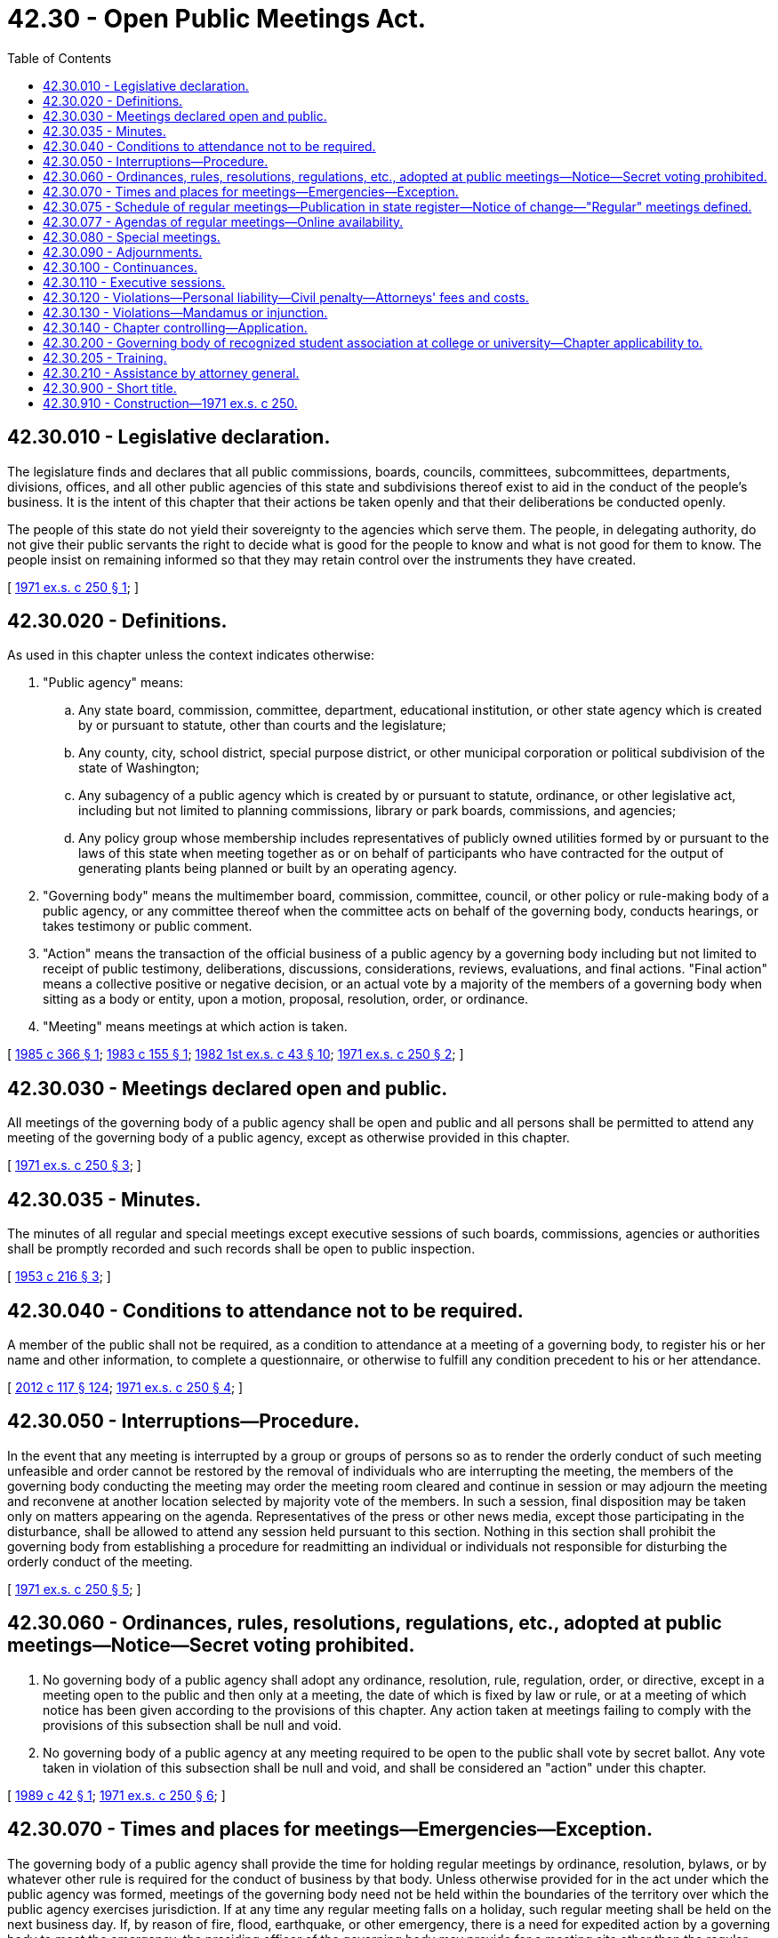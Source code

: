 = 42.30 - Open Public Meetings Act.
:toc:

== 42.30.010 - Legislative declaration.
The legislature finds and declares that all public commissions, boards, councils, committees, subcommittees, departments, divisions, offices, and all other public agencies of this state and subdivisions thereof exist to aid in the conduct of the people's business. It is the intent of this chapter that their actions be taken openly and that their deliberations be conducted openly.

The people of this state do not yield their sovereignty to the agencies which serve them. The people, in delegating authority, do not give their public servants the right to decide what is good for the people to know and what is not good for them to know. The people insist on remaining informed so that they may retain control over the instruments they have created.

[ http://leg.wa.gov/CodeReviser/documents/sessionlaw/1971ex1c250.pdf?cite=1971%20ex.s.%20c%20250%20§%201[1971 ex.s. c 250 § 1]; ]

== 42.30.020 - Definitions.
As used in this chapter unless the context indicates otherwise:

. "Public agency" means:

.. Any state board, commission, committee, department, educational institution, or other state agency which is created by or pursuant to statute, other than courts and the legislature;

.. Any county, city, school district, special purpose district, or other municipal corporation or political subdivision of the state of Washington;

.. Any subagency of a public agency which is created by or pursuant to statute, ordinance, or other legislative act, including but not limited to planning commissions, library or park boards, commissions, and agencies;

.. Any policy group whose membership includes representatives of publicly owned utilities formed by or pursuant to the laws of this state when meeting together as or on behalf of participants who have contracted for the output of generating plants being planned or built by an operating agency.

. "Governing body" means the multimember board, commission, committee, council, or other policy or rule-making body of a public agency, or any committee thereof when the committee acts on behalf of the governing body, conducts hearings, or takes testimony or public comment.

. "Action" means the transaction of the official business of a public agency by a governing body including but not limited to receipt of public testimony, deliberations, discussions, considerations, reviews, evaluations, and final actions. "Final action" means a collective positive or negative decision, or an actual vote by a majority of the members of a governing body when sitting as a body or entity, upon a motion, proposal, resolution, order, or ordinance.

. "Meeting" means meetings at which action is taken.

[ http://leg.wa.gov/CodeReviser/documents/sessionlaw/1985c366.pdf?cite=1985%20c%20366%20§%201[1985 c 366 § 1]; http://leg.wa.gov/CodeReviser/documents/sessionlaw/1983c155.pdf?cite=1983%20c%20155%20§%201[1983 c 155 § 1]; http://leg.wa.gov/CodeReviser/documents/sessionlaw/1982ex1c43.pdf?cite=1982%201st%20ex.s.%20c%2043%20§%2010[1982 1st ex.s. c 43 § 10]; http://leg.wa.gov/CodeReviser/documents/sessionlaw/1971ex1c250.pdf?cite=1971%20ex.s.%20c%20250%20§%202[1971 ex.s. c 250 § 2]; ]

== 42.30.030 - Meetings declared open and public.
All meetings of the governing body of a public agency shall be open and public and all persons shall be permitted to attend any meeting of the governing body of a public agency, except as otherwise provided in this chapter.

[ http://leg.wa.gov/CodeReviser/documents/sessionlaw/1971ex1c250.pdf?cite=1971%20ex.s.%20c%20250%20§%203[1971 ex.s. c 250 § 3]; ]

== 42.30.035 - Minutes.
The minutes of all regular and special meetings except executive sessions of such boards, commissions, agencies or authorities shall be promptly recorded and such records shall be open to public inspection.

[ http://leg.wa.gov/CodeReviser/documents/sessionlaw/1953c216.pdf?cite=1953%20c%20216%20§%203[1953 c 216 § 3]; ]

== 42.30.040 - Conditions to attendance not to be required.
A member of the public shall not be required, as a condition to attendance at a meeting of a governing body, to register his or her name and other information, to complete a questionnaire, or otherwise to fulfill any condition precedent to his or her attendance.

[ http://lawfilesext.leg.wa.gov/biennium/2011-12/Pdf/Bills/Session%20Laws/Senate/6095.SL.pdf?cite=2012%20c%20117%20§%20124[2012 c 117 § 124]; http://leg.wa.gov/CodeReviser/documents/sessionlaw/1971ex1c250.pdf?cite=1971%20ex.s.%20c%20250%20§%204[1971 ex.s. c 250 § 4]; ]

== 42.30.050 - Interruptions—Procedure.
In the event that any meeting is interrupted by a group or groups of persons so as to render the orderly conduct of such meeting unfeasible and order cannot be restored by the removal of individuals who are interrupting the meeting, the members of the governing body conducting the meeting may order the meeting room cleared and continue in session or may adjourn the meeting and reconvene at another location selected by majority vote of the members. In such a session, final disposition may be taken only on matters appearing on the agenda. Representatives of the press or other news media, except those participating in the disturbance, shall be allowed to attend any session held pursuant to this section. Nothing in this section shall prohibit the governing body from establishing a procedure for readmitting an individual or individuals not responsible for disturbing the orderly conduct of the meeting.

[ http://leg.wa.gov/CodeReviser/documents/sessionlaw/1971ex1c250.pdf?cite=1971%20ex.s.%20c%20250%20§%205[1971 ex.s. c 250 § 5]; ]

== 42.30.060 - Ordinances, rules, resolutions, regulations, etc., adopted at public meetings—Notice—Secret voting prohibited.
. No governing body of a public agency shall adopt any ordinance, resolution, rule, regulation, order, or directive, except in a meeting open to the public and then only at a meeting, the date of which is fixed by law or rule, or at a meeting of which notice has been given according to the provisions of this chapter. Any action taken at meetings failing to comply with the provisions of this subsection shall be null and void.

. No governing body of a public agency at any meeting required to be open to the public shall vote by secret ballot. Any vote taken in violation of this subsection shall be null and void, and shall be considered an "action" under this chapter.

[ http://leg.wa.gov/CodeReviser/documents/sessionlaw/1989c42.pdf?cite=1989%20c%2042%20§%201[1989 c 42 § 1]; http://leg.wa.gov/CodeReviser/documents/sessionlaw/1971ex1c250.pdf?cite=1971%20ex.s.%20c%20250%20§%206[1971 ex.s. c 250 § 6]; ]

== 42.30.070 - Times and places for meetings—Emergencies—Exception.
The governing body of a public agency shall provide the time for holding regular meetings by ordinance, resolution, bylaws, or by whatever other rule is required for the conduct of business by that body. Unless otherwise provided for in the act under which the public agency was formed, meetings of the governing body need not be held within the boundaries of the territory over which the public agency exercises jurisdiction. If at any time any regular meeting falls on a holiday, such regular meeting shall be held on the next business day. If, by reason of fire, flood, earthquake, or other emergency, there is a need for expedited action by a governing body to meet the emergency, the presiding officer of the governing body may provide for a meeting site other than the regular meeting site and the notice requirements of this chapter shall be suspended during such emergency. It shall not be a violation of the requirements of this chapter for a majority of the members of a governing body to travel together or gather for purposes other than a regular meeting or a special meeting as these terms are used in this chapter: PROVIDED, That they take no action as defined in this chapter.

[ http://leg.wa.gov/CodeReviser/documents/sessionlaw/1983c155.pdf?cite=1983%20c%20155%20§%202[1983 c 155 § 2]; http://leg.wa.gov/CodeReviser/documents/sessionlaw/1973c66.pdf?cite=1973%20c%2066%20§%201[1973 c 66 § 1]; http://leg.wa.gov/CodeReviser/documents/sessionlaw/1971ex1c250.pdf?cite=1971%20ex.s.%20c%20250%20§%207[1971 ex.s. c 250 § 7]; ]

== 42.30.075 - Schedule of regular meetings—Publication in state register—Notice of change—"Regular" meetings defined.
State agencies which hold regular meetings shall file with the code reviser a schedule of the time and place of such meetings on or before January of each year for publication in the Washington state register. Notice of any change from such meeting schedule shall be published in the state register for distribution at least twenty days prior to the rescheduled meeting date.

For the purposes of this section "regular" meetings shall mean recurring meetings held in accordance with a periodic schedule declared by statute or rule.

[ http://leg.wa.gov/CodeReviser/documents/sessionlaw/1977ex1c240.pdf?cite=1977%20ex.s.%20c%20240%20§%2012[1977 ex.s. c 240 § 12]; ]

== 42.30.077 - Agendas of regular meetings—Online availability.
Public agencies with governing bodies must make the agenda of each regular meeting of the governing body available online no later than twenty-four hours in advance of the published start time of the meeting. An agency subject to provisions of this section is not required to post an agenda if it does not have a web site or if it employs fewer than ten full-time equivalent employees. Nothing in this section prohibits subsequent modifications to agendas nor invalidates any otherwise legal action taken at a meeting where the agenda was not posted in accordance with this section. Nothing in this section modifies notice requirements or shall be construed as establishing that a public body or agency's online posting of an agenda as required by this section is sufficient notice to satisfy public notice requirements established under other laws. Failure to post an agenda in accordance with this section shall not provide a basis for awarding attorney fees under RCW 42.30.120 or commencing an action for mandamus or injunction under RCW 42.30.130.

[ http://lawfilesext.leg.wa.gov/biennium/2013-14/Pdf/Bills/Session%20Laws/House/2105-S.SL.pdf?cite=2014%20c%2061%20§%202[2014 c 61 § 2]; ]

== 42.30.080 - Special meetings.
. A special meeting may be called at any time by the presiding officer of the governing body of a public agency or by a majority of the members of the governing body by delivering written notice personally, by mail, by fax, or by electronic mail to each member of the governing body. Written notice shall be deemed waived in the following circumstances:

.. A member submits a written waiver of notice with the clerk or secretary of the governing body at or prior to the time the meeting convenes. A written waiver may be given by telegram, fax, or electronic mail; or

.. A member is actually present at the time the meeting convenes.

. Notice of a special meeting called under subsection (1) of this section shall be:

.. Delivered to each local newspaper of general circulation and local radio or television station that has on file with the governing body a written request to be notified of such special meeting or of all special meetings;

.. Posted on the agency's web site. An agency is not required to post a special meeting notice on its web site if it (i) does not have a web site; (ii) employs fewer than ten full-time equivalent employees; or (iii) does not employ personnel whose duty, as defined by a job description or existing contract, is to maintain or update the web site; and

.. Prominently displayed at the main entrance of the agency's principal location and the meeting site if it is not held at the agency's principal location.

Such notice must be delivered or posted, as applicable, at least twenty-four hours before the time of such meeting as specified in the notice.

. The call and notices required under subsections (1) and (2) of this section shall specify the time and place of the special meeting and the business to be transacted. Final disposition shall not be taken on any other matter at such meetings by the governing body.

. The notices provided in this section may be dispensed with in the event a special meeting is called to deal with an emergency involving injury or damage to persons or property or the likelihood of such injury or damage, when time requirements of such notice would make notice impractical and increase the likelihood of such injury or damage.

[ http://lawfilesext.leg.wa.gov/biennium/2011-12/Pdf/Bills/Session%20Laws/Senate/5355-S2.SL.pdf?cite=2012%20c%20188%20§%201[2012 c 188 § 1]; http://lawfilesext.leg.wa.gov/biennium/2005-06/Pdf/Bills/Session%20Laws/House/1000.SL.pdf?cite=2005%20c%20273%20§%201[2005 c 273 § 1]; http://leg.wa.gov/CodeReviser/documents/sessionlaw/1971ex1c250.pdf?cite=1971%20ex.s.%20c%20250%20§%208[1971 ex.s. c 250 § 8]; ]

== 42.30.090 - Adjournments.
The governing body of a public agency may adjourn any regular, adjourned regular, special, or adjourned special meeting to a time and place specified in the order of adjournment. Less than a quorum may so adjourn from time to time. If all members are absent from any regular or adjourned regular meeting the clerk or secretary of the governing body may declare the meeting adjourned to a stated time and place. He or she shall cause a written notice of the adjournment to be given in the same manner as provided in RCW 42.30.080 for special meetings, unless such notice is waived as provided for special meetings. Whenever any meeting is adjourned a copy of the order or notice of adjournment shall be conspicuously posted immediately after the time of the adjournment on or near the door of the place where the regular, adjourned regular, special, or adjourned special meeting was held. When a regular or adjourned regular meeting is adjourned as provided in this section, the resulting adjourned regular meeting is a regular meeting for all purposes. When an order of adjournment of any meeting fails to state the hour at which the adjourned meeting is to be held, it shall be held at the hour specified for regular meetings by ordinance, resolution, bylaw, or other rule.

[ http://lawfilesext.leg.wa.gov/biennium/2011-12/Pdf/Bills/Session%20Laws/Senate/6095.SL.pdf?cite=2012%20c%20117%20§%20125[2012 c 117 § 125]; http://leg.wa.gov/CodeReviser/documents/sessionlaw/1971ex1c250.pdf?cite=1971%20ex.s.%20c%20250%20§%209[1971 ex.s. c 250 § 9]; ]

== 42.30.100 - Continuances.
Any hearing being held, noticed, or ordered to be held by a governing body at any meeting may by order or notice of continuance be continued or recontinued to any subsequent meeting of the governing body in the same manner and to the same extent set forth in RCW 42.30.090 for the adjournment of meetings.

[ http://leg.wa.gov/CodeReviser/documents/sessionlaw/1971ex1c250.pdf?cite=1971%20ex.s.%20c%20250%20§%2010[1971 ex.s. c 250 § 10]; ]

== 42.30.110 - Executive sessions.
. Nothing contained in this chapter may be construed to prevent a governing body from holding an executive session during a regular or special meeting:

.. [Empty]
... To consider matters affecting national security;

... To consider, if in compliance with any required data security breach disclosure under RCW 19.255.010 and 42.56.590, and with legal counsel available, information regarding the infrastructure and security of computer and telecommunications networks, security and service recovery plans, security risk assessments and security test results to the extent that they identify specific system vulnerabilities, and other information that if made public may increase the risk to the confidentiality, integrity, or availability of agency security or to information technology infrastructure or assets;

.. To consider the selection of a site or the acquisition of real estate by lease or purchase when public knowledge regarding such consideration would cause a likelihood of increased price;

.. To consider the minimum price at which real estate will be offered for sale or lease when public knowledge regarding such consideration would cause a likelihood of decreased price. However, final action selling or leasing public property shall be taken in a meeting open to the public;

.. To review negotiations on the performance of publicly bid contracts when public knowledge regarding such consideration would cause a likelihood of increased costs;

.. To consider, in the case of an export trading company, financial and commercial information supplied by private persons to the export trading company;

.. To receive and evaluate complaints or charges brought against a public officer or employee. However, upon the request of such officer or employee, a public hearing or a meeting open to the public shall be conducted upon such complaint or charge;

.. To evaluate the qualifications of an applicant for public employment or to review the performance of a public employee. However, subject to RCW 42.30.140(4), discussion by a governing body of salaries, wages, and other conditions of employment to be generally applied within the agency shall occur in a meeting open to the public, and when a governing body elects to take final action hiring, setting the salary of an individual employee or class of employees, or discharging or disciplining an employee, that action shall be taken in a meeting open to the public;

.. To evaluate the qualifications of a candidate for appointment to elective office. However, any interview of such candidate and final action appointing a candidate to elective office shall be in a meeting open to the public;

.. To discuss with legal counsel representing the agency matters relating to agency enforcement actions, or to discuss with legal counsel representing the agency litigation or potential litigation to which the agency, the governing body, or a member acting in an official capacity is, or is likely to become, a party, when public knowledge regarding the discussion is likely to result in an adverse legal or financial consequence to the agency.

This subsection (1)(i) does not permit a governing body to hold an executive session solely because an attorney representing the agency is present. For purposes of this subsection (1)(i), "potential litigation" means matters protected by RPC 1.6 or RCW 5.60.060(2)(a) concerning:

... Litigation that has been specifically threatened to which the agency, the governing body, or a member acting in an official capacity is, or is likely to become, a party;

... Litigation that the agency reasonably believes may be commenced by or against the agency, the governing body, or a member acting in an official capacity; or

... Litigation or legal risks of a proposed action or current practice that the agency has identified when public discussion of the litigation or legal risks is likely to result in an adverse legal or financial consequence to the agency;

.. To consider, in the case of the state library commission or its advisory bodies, western library network prices, products, equipment, and services, when such discussion would be likely to adversely affect the network's ability to conduct business in a competitive economic climate. However, final action on these matters shall be taken in a meeting open to the public;

.. To consider, in the case of the state investment board, financial and commercial information when the information relates to the investment of public trust or retirement funds and when public knowledge regarding the discussion would result in loss to such funds or in private loss to the providers of this information;

.. To consider proprietary or confidential nonpublished information related to the development, acquisition, or implementation of state purchased health care services as provided in RCW 41.05.026;

.. To consider in the case of the life sciences discovery fund authority, the substance of grant applications and grant awards when public knowledge regarding the discussion would reasonably be expected to result in private loss to the providers of this information;

.. To consider in the case of a health sciences and services authority, the substance of grant applications and grant awards when public knowledge regarding the discussion would reasonably be expected to result in private loss to the providers of this information;

.. To consider information regarding staff privileges or quality improvement committees under RCW 70.41.205.

. Before convening in executive session, the presiding officer of a governing body shall publicly announce the purpose for excluding the public from the meeting place, and the time when the executive session will be concluded. The executive session may be extended to a stated later time by announcement of the presiding officer.

[ http://lawfilesext.leg.wa.gov/biennium/2019-20/Pdf/Bills/Session%20Laws/House/1239-S.SL.pdf?cite=2019%20c%20162%20§%202[2019 c 162 § 2]; http://lawfilesext.leg.wa.gov/biennium/2017-18/Pdf/Bills/Session%20Laws/House/1417-S.SL.pdf?cite=2017%20c%20137%20§%201[2017 c 137 § 1]; http://lawfilesext.leg.wa.gov/biennium/2013-14/Pdf/Bills/Session%20Laws/Senate/6518-S2.SL.pdf?cite=2014%20c%20174%20§%204[2014 c 174 § 4]; http://lawfilesext.leg.wa.gov/biennium/2011-12/Pdf/Bills/Session%20Laws/Senate/5764.SL.pdf?cite=2011%201st%20sp.s.%20c%2014%20§%2014[2011 1st sp.s. c 14 § 14]; http://lawfilesext.leg.wa.gov/biennium/2009-10/Pdf/Bills/Session%20Laws/Senate/6727-S.SL.pdf?cite=2010%201st%20sp.s.%20c%2033%20§%205[2010 1st sp.s. c 33 § 5]; http://lawfilesext.leg.wa.gov/biennium/2005-06/Pdf/Bills/Session%20Laws/Senate/5581-S2.SL.pdf?cite=2005%20c%20424%20§%2013[2005 c 424 § 13]; http://lawfilesext.leg.wa.gov/biennium/2003-04/Pdf/Bills/Session%20Laws/House/1444.SL.pdf?cite=2003%20c%20277%20§%201[2003 c 277 § 1]; http://lawfilesext.leg.wa.gov/biennium/2001-02/Pdf/Bills/Session%20Laws/House/1384-S.SL.pdf?cite=2001%20c%20216%20§%201[2001 c 216 § 1]; http://leg.wa.gov/CodeReviser/documents/sessionlaw/1989c238.pdf?cite=1989%20c%20238%20§%202[1989 c 238 § 2]; http://leg.wa.gov/CodeReviser/documents/sessionlaw/1987c389.pdf?cite=1987%20c%20389%20§%203[1987 c 389 § 3]; http://leg.wa.gov/CodeReviser/documents/sessionlaw/1986c276.pdf?cite=1986%20c%20276%20§%208[1986 c 276 § 8]; http://leg.wa.gov/CodeReviser/documents/sessionlaw/1985c366.pdf?cite=1985%20c%20366%20§%202[1985 c 366 § 2]; http://leg.wa.gov/CodeReviser/documents/sessionlaw/1983c155.pdf?cite=1983%20c%20155%20§%203[1983 c 155 § 3]; http://leg.wa.gov/CodeReviser/documents/sessionlaw/1979c42.pdf?cite=1979%20c%2042%20§%201[1979 c 42 § 1]; http://leg.wa.gov/CodeReviser/documents/sessionlaw/1973c66.pdf?cite=1973%20c%2066%20§%202[1973 c 66 § 2]; http://leg.wa.gov/CodeReviser/documents/sessionlaw/1971ex1c250.pdf?cite=1971%20ex.s.%20c%20250%20§%2011[1971 ex.s. c 250 § 11]; ]

== 42.30.120 - Violations—Personal liability—Civil penalty—Attorneys' fees and costs.
. Each member of the governing body who attends a meeting of such governing body where action is taken in violation of any provision of this chapter applicable to him or her, with knowledge of the fact that the meeting is in violation thereof, shall be subject to personal liability in the form of a civil penalty in the amount of five hundred dollars for the first violation.

. Each member of the governing body who attends a meeting of a governing body where action is taken in violation of any provision of this chapter applicable to him or her, with knowledge of the fact that the meeting is in violation thereof, and who was previously assessed a penalty under subsection (1) of this section in a final court judgment, shall be subject to personal liability in the form of a civil penalty in the amount of one thousand dollars for any subsequent violation.

. The civil penalty shall be assessed by a judge of the superior court and an action to enforce this penalty may be brought by any person. A violation of this chapter does not constitute a crime and assessment of the civil penalty by a judge shall not give rise to any disability or legal disadvantage based on conviction of a criminal offense.

. Any person who prevails against a public agency in any action in the courts for a violation of this chapter shall be awarded all costs, including reasonable attorneys' fees, incurred in connection with such legal action. Pursuant to RCW 4.84.185, any public agency which prevails in any action in the courts for a violation of this chapter may be awarded reasonable expenses and attorney fees upon final judgment and written findings by the trial judge that the action was frivolous and advanced without reasonable cause.

[ http://lawfilesext.leg.wa.gov/biennium/2015-16/Pdf/Bills/Session%20Laws/Senate/6171.SL.pdf?cite=2016%20c%2058%20§%201[2016 c 58 § 1]; http://lawfilesext.leg.wa.gov/biennium/2011-12/Pdf/Bills/Session%20Laws/Senate/6095.SL.pdf?cite=2012%20c%20117%20§%20126[2012 c 117 § 126]; http://leg.wa.gov/CodeReviser/documents/sessionlaw/1985c69.pdf?cite=1985%20c%2069%20§%201[1985 c 69 § 1]; http://leg.wa.gov/CodeReviser/documents/sessionlaw/1973c66.pdf?cite=1973%20c%2066%20§%203[1973 c 66 § 3]; http://leg.wa.gov/CodeReviser/documents/sessionlaw/1971ex1c250.pdf?cite=1971%20ex.s.%20c%20250%20§%2012[1971 ex.s. c 250 § 12]; ]

== 42.30.130 - Violations—Mandamus or injunction.
Any person may commence an action either by mandamus or injunction for the purpose of stopping violations or preventing threatened violations of this chapter by members of a governing body.

[ http://leg.wa.gov/CodeReviser/documents/sessionlaw/1971ex1c250.pdf?cite=1971%20ex.s.%20c%20250%20§%2013[1971 ex.s. c 250 § 13]; ]

== 42.30.140 - Chapter controlling—Application.
If any provision of this chapter conflicts with the provisions of any other statute, the provisions of this chapter shall control: PROVIDED, That this chapter shall not apply to:

. The proceedings concerned with the formal issuance of an order granting, suspending, revoking, or denying any license, permit, or certificate to engage in any business, occupation, or profession or to any disciplinary proceedings involving a member of such business, occupation, or profession, or to receive a license for a sports activity or to operate any mechanical device or motor vehicle where a license or registration is necessary; or

. That portion of a meeting of a quasi-judicial body which relates to a quasi-judicial matter between named parties as distinguished from a matter having general effect on the public or on a class or group; or

. Matters governed by chapter 34.05 RCW, the Administrative Procedure Act; or 

. [Empty]
.. Collective bargaining sessions with employee organizations, including contract negotiations, grievance meetings, and discussions relating to the interpretation or application of a labor agreement; or (b) that portion of a meeting during which the governing body is planning or adopting the strategy or position to be taken by the governing body during the course of any collective bargaining, professional negotiations, or grievance or mediation proceedings, or reviewing the proposals made in the negotiations or proceedings while in progress.

[ http://leg.wa.gov/CodeReviser/documents/sessionlaw/1990c98.pdf?cite=1990%20c%2098%20§%201[1990 c 98 § 1]; http://leg.wa.gov/CodeReviser/documents/sessionlaw/1989c175.pdf?cite=1989%20c%20175%20§%2094[1989 c 175 § 94]; http://leg.wa.gov/CodeReviser/documents/sessionlaw/1973c66.pdf?cite=1973%20c%2066%20§%204[1973 c 66 § 4]; http://leg.wa.gov/CodeReviser/documents/sessionlaw/1971ex1c250.pdf?cite=1971%20ex.s.%20c%20250%20§%2014[1971 ex.s. c 250 § 14]; ]

== 42.30.200 - Governing body of recognized student association at college or university—Chapter applicability to.
The multimember student board which is the governing body of the recognized student association at a given campus of a public institution of higher education is hereby declared to be subject to the provisions of the open public meetings act as contained in this chapter, as now or hereafter amended. For the purposes of this section, "recognized student association" shall mean any body at any of the state's colleges and universities which selects officers through a process approved by the student body and which represents the interests of students. Any such body so selected shall be recognized by and registered with the respective boards of trustees and regents of the state's colleges and universities: PROVIDED, That there be no more than one such association representing undergraduate students, no more than one such association representing graduate students, and no more than one such association representing each group of professional students so recognized and registered at any of the state's colleges or universities.

[ http://leg.wa.gov/CodeReviser/documents/sessionlaw/1980c49.pdf?cite=1980%20c%2049%20§%201[1980 c 49 § 1]; ]

== 42.30.205 - Training.
. Every member of the governing body of a public agency must complete training on the requirements of this chapter no later than ninety days after the date the member either:

.. Takes the oath of office, if the member is required to take an oath of office to assume his or her duties as a public official; or

.. Otherwise assumes his or her duties as a public official.

. In addition to the training required under subsection (1) of this section, every member of the governing body of a public agency must complete training at intervals of no more than four years as long as the individual is a member of the governing body or public agency.

. Training may be completed remotely with technology including but not limited to internet-based training.

[ http://lawfilesext.leg.wa.gov/biennium/2013-14/Pdf/Bills/Session%20Laws/Senate/5964.SL.pdf?cite=2014%20c%2066%20§%202[2014 c 66 § 2]; ]

== 42.30.210 - Assistance by attorney general.
The attorney general's office may provide information, technical assistance, and training on the provisions of this chapter.

[ http://lawfilesext.leg.wa.gov/biennium/2001-02/Pdf/Bills/Session%20Laws/House/1384-S.SL.pdf?cite=2001%20c%20216%20§%202[2001 c 216 § 2]; ]

== 42.30.900 - Short title.
This chapter may be cited as the "Open Public Meetings Act of 1971".

[ http://leg.wa.gov/CodeReviser/documents/sessionlaw/1971ex1c250.pdf?cite=1971%20ex.s.%20c%20250%20§%2016[1971 ex.s. c 250 § 16]; ]

== 42.30.910 - Construction—1971 ex.s. c 250.
The purposes of this chapter are hereby declared remedial and shall be liberally construed.

[ http://leg.wa.gov/CodeReviser/documents/sessionlaw/1971ex1c250.pdf?cite=1971%20ex.s.%20c%20250%20§%2018[1971 ex.s. c 250 § 18]; ]

